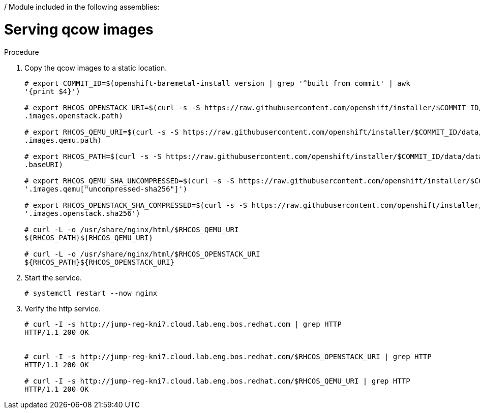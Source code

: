 / Module included in the following assemblies:
//
// * list of assemblies where this module is included
// ipv6-disconnected-server-setup.adoc

[id="ipv6-disconnected-serving-qcow-images_{context}"]

= Serving qcow images

.Procedure

. Copy the qcow images to a static location.
+
----
# export COMMIT_ID=$(openshift-baremetal-install version | grep '^built from commit' | awk
'{print $4}')

# export RHCOS_OPENSTACK_URI=$(curl -s -S https://raw.githubusercontent.com/openshift/installer/$COMMIT_ID/data/data/rhcos.json  | jq -r
.images.openstack.path)

# export RHCOS_QEMU_URI=$(curl -s -S https://raw.githubusercontent.com/openshift/installer/$COMMIT_ID/data/data/rhcos.json  | jq -r
.images.qemu.path)

# export RHCOS_PATH=$(curl -s -S https://raw.githubusercontent.com/openshift/installer/$COMMIT_ID/data/data/rhcos.json | jq -r
.baseURI)

# export RHCOS_QEMU_SHA_UNCOMPRESSED=$(curl -s -S https://raw.githubusercontent.com/openshift/installer/$COMMIT_ID/data/data/rhcos.json  | jq -r
'.images.qemu["uncompressed-sha256"]')

# export RHCOS_OPENSTACK_SHA_COMPRESSED=$(curl -s -S https://raw.githubusercontent.com/openshift/installer/$COMMIT_ID/data/data/rhcos.json  | jq -r
'.images.openstack.sha256')

# curl -L -o /usr/share/nginx/html/$RHCOS_QEMU_URI
${RHCOS_PATH}${RHCOS_QEMU_URI}

# curl -L -o /usr/share/nginx/html/$RHCOS_OPENSTACK_URI
${RHCOS_PATH}${RHCOS_OPENSTACK_URI}
----

. Start the service.
+
----
# systemctl restart --now nginx
----

. Verify the http service.
+
----
# curl -I -s http://jump-reg-kni7.cloud.lab.eng.bos.redhat.com | grep HTTP
HTTP/1.1 200 OK


# curl -I -s http://jump-reg-kni7.cloud.lab.eng.bos.redhat.com/$RHCOS_OPENSTACK_URI | grep HTTP
HTTP/1.1 200 OK

# curl -I -s http://jump-reg-kni7.cloud.lab.eng.bos.redhat.com/$RHCOS_QEMU_URI | grep HTTP
HTTP/1.1 200 OK
----
